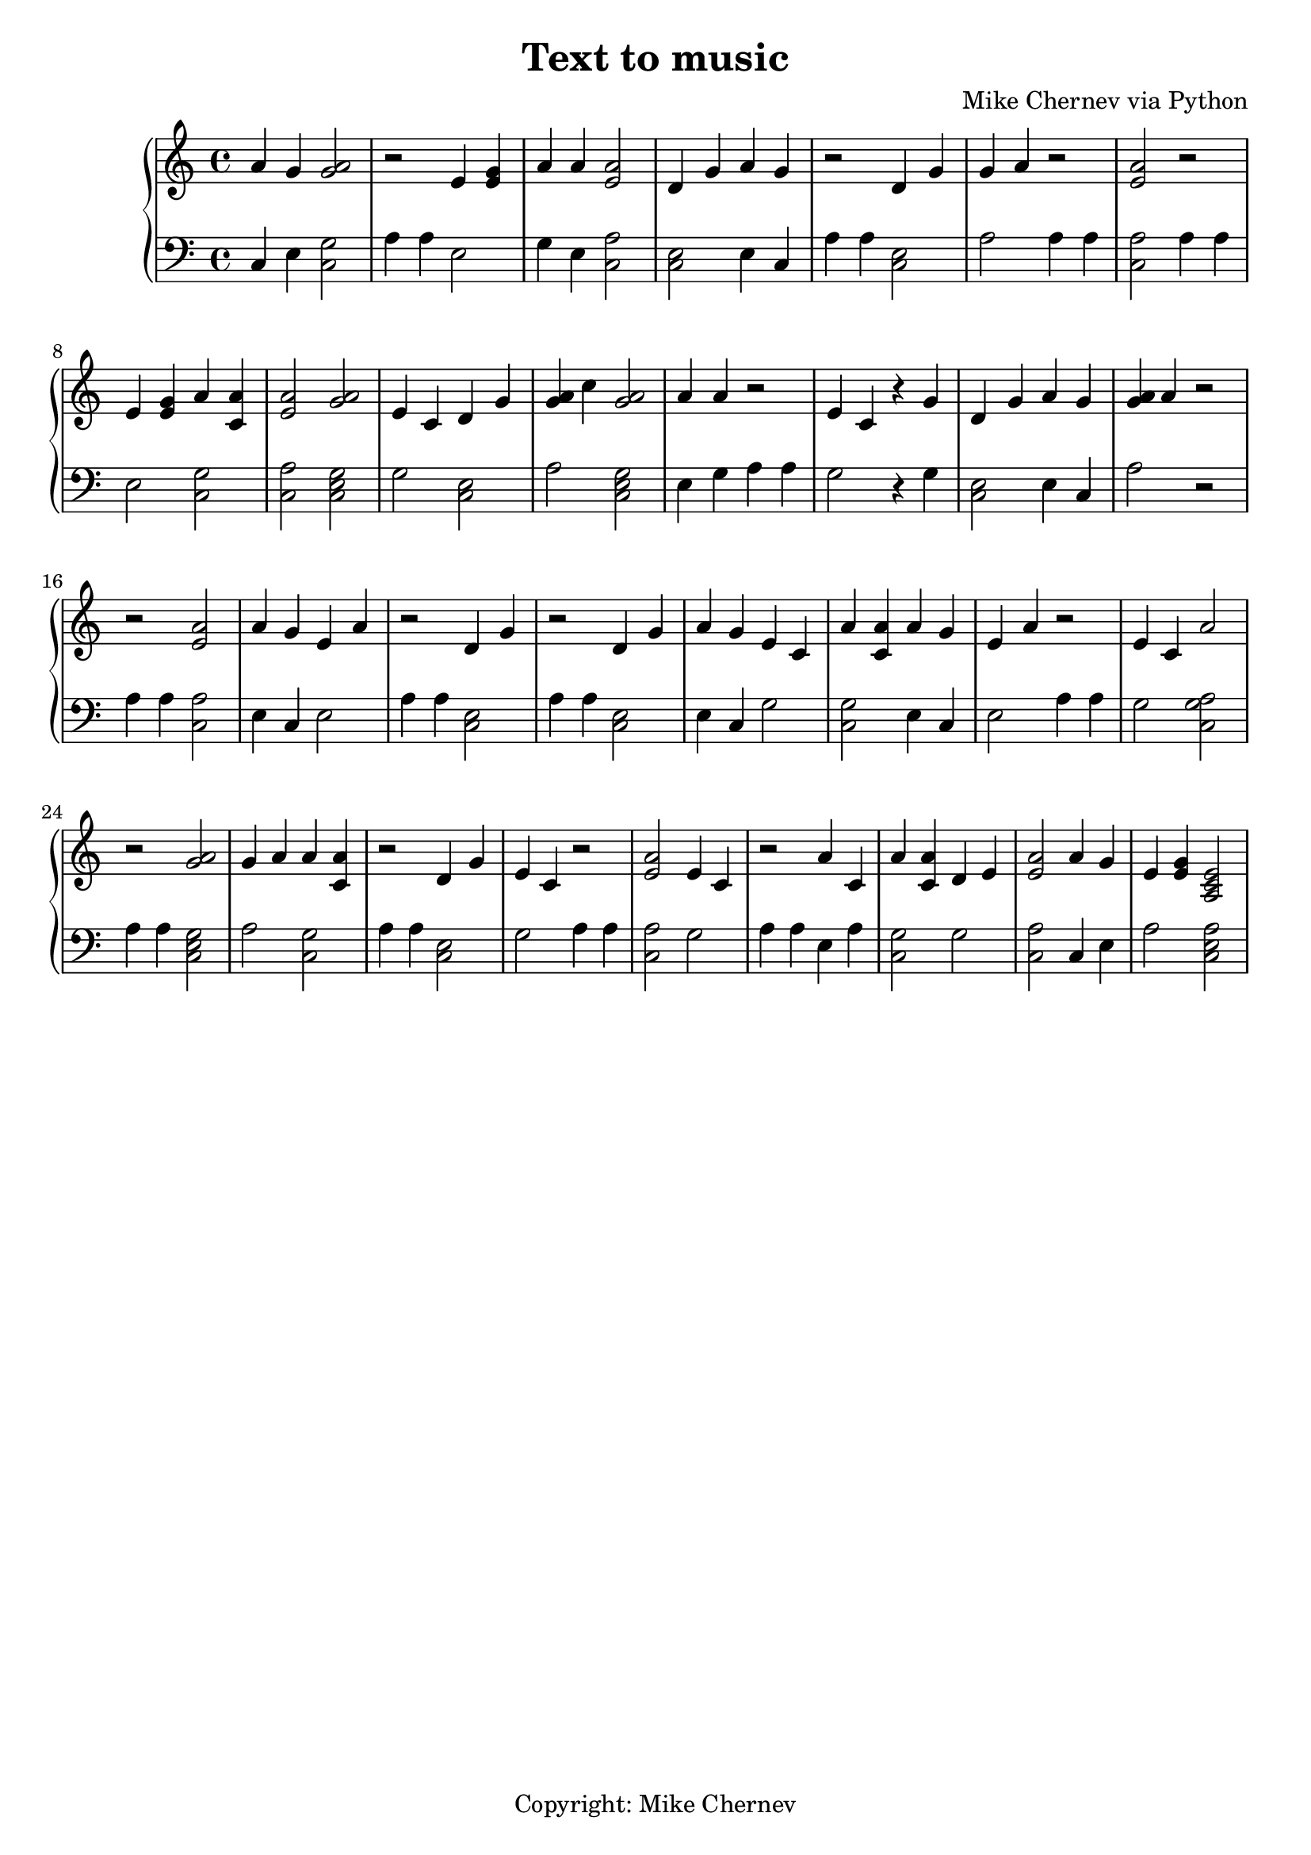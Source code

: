 \header {
  title = "Text to music"
  composer = "Mike Chernev via Python"
  tagline = "Copyright: Mike Chernev"
}\score {
\new PianoStaff << 
  \new Staff {a'4 g' <a' g'>2r2 e'4 <e' g'> a'4 a' <e' a'>2 d'4 g' a'4 g' r2 d'4 g' g'4 a' r2 <e' a'>2 r2 e'4 <e' g'> a'4 <a' c'> <e' a'>2 <a' g'>2e'4 c' d'4 g' <g' a'>4 c'' <a' g'>2a'4 a' r2 e'4 c'  r4 g' d'4 g' a'4 g' <g' a'>4 a' r2r2 <e' a'>2 a'4 g' e'4 a' r2 d'4 g' r2 d'4 g' a'4 g' e'4 c' a'4 <a' c'> a'4 g' e'4 a' r2 e'4 c' a'2 r2 <a' g'>2g'4 a' a'4 <a' c'> r2 d'4 g' e'4 c' r2 <e' a'>2 e'4 c' r2 a'4 c' a'4 <a' c'> d'4 e' <e' a'>2 a'4 g' e'4 <e' g'> <a c' e'>2}
  \new Staff { \clef bass c4 e <c g>2  a4 a4 e2 g4 e <c a>2 <c e>2 e4 c a4 a4 <c e>2 a2 a4 a4 <c a>2 a4 a4 e2 <c g>2 <c a>2 <c e g>2  g2 <c e>2 a2 <c e g>2  e4 g a4 a4 g2 r4 g <c e>2 e4 c a2 r2 a4 a4 <c a>2 e4 c e2 a4 a4 <c e>2 a4 a4 <c e>2 e4 c g2 <c g>2 e4 c e2 a4 a4 g2 <c a g>2  a4 a4 <c e g>2  a2 <c g>2 a4 a4 <c e>2 g2 a4 a4 <c a>2 g2 a4 a4 e4 a <c g>2 g2 <c a>2 c4 e a2 <c e a>2 }
>>
  \layout { }
  \midi {
    \context {
      \Staff
      \remove "Staff_performer"
    }
    \context {
      \Voice
      \consists "Staff_performer"
    }
    \tempo 2 = 72
  }
}
